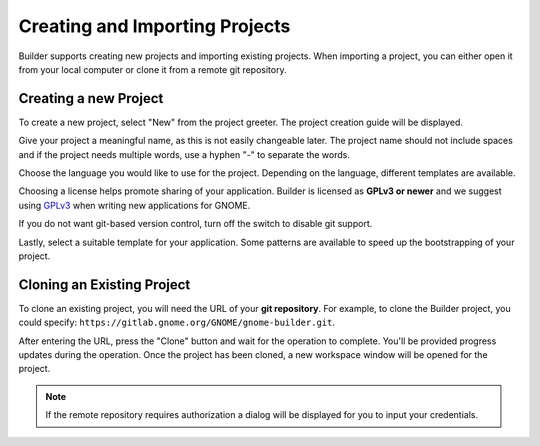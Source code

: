 .. _`GPLv3`: http://www.gnu.org/licenses/gpl-3.0.html

###############################
Creating and Importing Projects
###############################

Builder supports creating new projects and importing existing projects.
When importing a project, you can either open it from your local computer or
clone it from a remote git repository.

Creating a new Project
======================

To create a new project, select "New" from the project greeter.
The project creation guide will be displayed.

.. image:: ../figures/start-new-project.png
   :width: 512 px
   :align: center

Give your project a meaningful name, as this is not easily changeable later.
The project name should not include spaces and if the project needs
multiple words, use a hyphen "-" to separate the words.

Choose the language you would like to use for the project.
Depending on the language, different templates are available.

Choosing a license helps promote sharing of your application.
Builder is licensed as **GPLv3 or newer** and we suggest using `GPLv3`_ when
writing new applications for GNOME.

If you do not want git-based version control, turn off the switch to disable
git support.

Lastly, select a suitable template for your application.
Some patterns are available to speed up the bootstrapping of your project.


Cloning an Existing Project
===========================

To clone an existing project, you will need the URL of your **git repository**.
For example, to clone the Builder project, you could specify: ``https://gitlab.gnome.org/GNOME/gnome-builder.git``.

.. image:: ../figures/clone.png
   :align: center

After entering the URL, press the "Clone" button and wait for the operation to complete.
You'll be provided progress updates during the operation.
Once the project has been cloned, a new workspace window will be opened for the project.

.. note:: If the remote repository requires authorization a dialog will be displayed for you to input your credentials.
